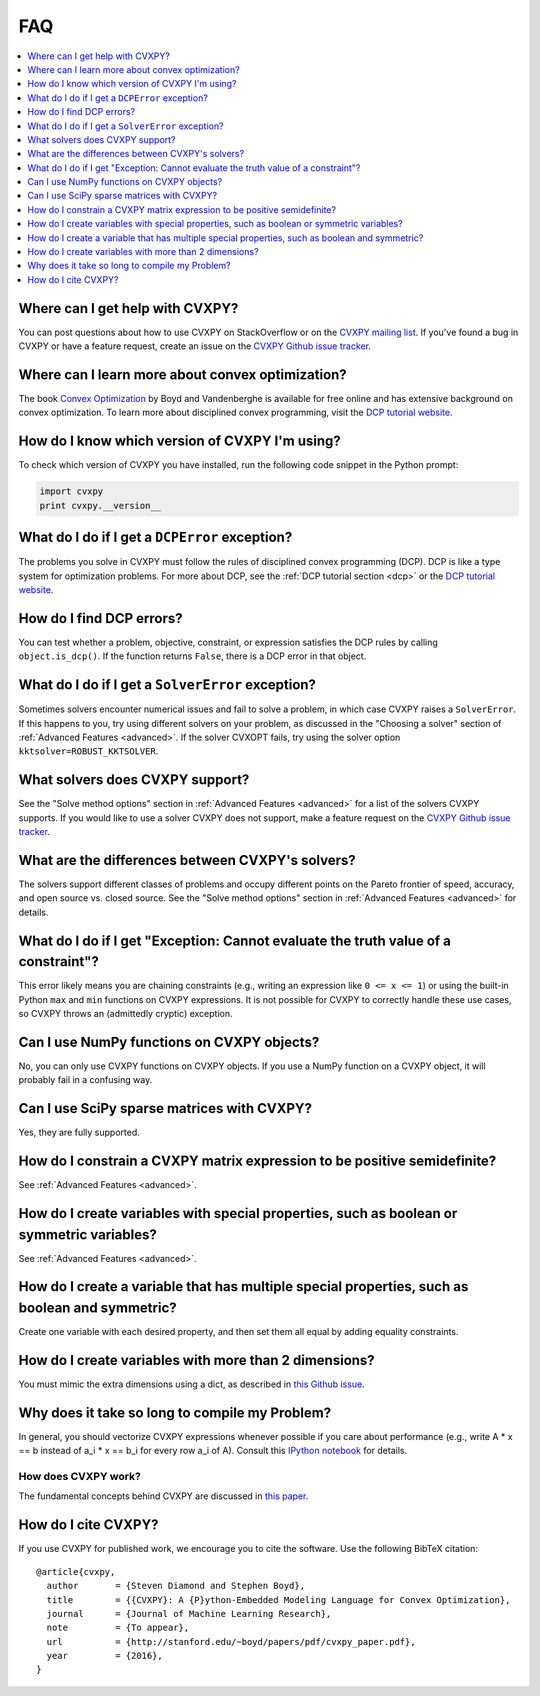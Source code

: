 =====================================
FAQ
=====================================

.. contents::
  :local:
  :backlinks: none
  :depth: 1

Where can I get help with CVXPY?
--------------------------------
You can post questions about how to use CVXPY on StackOverflow or on the `CVXPY mailing list <https://groups.google.com/forum/#!forum/cvxpy>`_.
If you've found a bug in CVXPY or have a feature request,
create an issue on the `CVXPY Github issue tracker <https://github.com/cvxpy/cvxpy/issues>`_.

Where can I learn more about convex optimization?
-------------------------------------------------
The book `Convex Optimization <http://web.stanford.edu/~boyd/cvxbook/>`_ by Boyd and Vandenberghe is available for free online and has extensive background on convex optimization.
To learn more about disciplined convex programming,
visit the `DCP tutorial website <http://dcp.stanford.edu/>`_.

How do I know which version of CVXPY I'm using?
-----------------------------------------------
To check which version of CVXPY you have installed,
run the following code snippet in the Python prompt:

.. code:: python

  import cvxpy
  print cvxpy.__version__

What do I do if I get a ``DCPError`` exception?
-----------------------------------------------
The problems you solve in CVXPY must follow the rules of disciplined convex programming (DCP).
DCP is like a type system for optimization problems.
For more about DCP, see the :ref:`DCP tutorial section <dcp>` or the `DCP tutorial website <http://dcp.stanford.edu/>`_.

How do I find DCP errors?
-------------------------
You can test whether a problem, objective, constraint, or expression satisfies the DCP
rules by calling ``object.is_dcp()``.
If the function returns ``False``,
there is a DCP error in that object.

What do I do if I get a ``SolverError`` exception?
--------------------------------------------------
Sometimes solvers encounter numerical issues and fail to solve a problem, in which case CVXPY raises a ``SolverError``.
If this happens to you,
try using different solvers on your problem,
as discussed in the "Choosing a solver" section of :ref:`Advanced Features <advanced>`.
If the solver CVXOPT fails, try using the solver option ``kktsolver=ROBUST_KKTSOLVER``.

What solvers does CVXPY support?
--------------------------------
See the "Solve method options" section in :ref:`Advanced Features <advanced>` for a list of the solvers CVXPY supports.
If you would like to use a solver CVXPY does not support,
make a feature request on the `CVXPY Github issue tracker <https://github.com/cvxpy/cvxpy/issues>`_.

What are the differences between CVXPY's solvers?
-------------------------------------------------
The solvers support different classes of problems and occupy different points on the Pareto frontier of speed, accuracy, and open source vs. closed source.
See the "Solve method options" section in :ref:`Advanced Features <advanced>` for details.

What do I do if I get "Exception: Cannot evaluate the truth value of a constraint"?
-----------------------------------------------------------------------------------
This error likely means you are chaining constraints (e.g., writing an
expression like ``0 <= x <= 1``) or using the built-in Python ``max`` and ``min``
functions on CVXPY expressions.
It is not possible for CVXPY to correctly handle these use cases,
so CVXPY throws an (admittedly cryptic) exception.

Can I use NumPy functions on CVXPY objects?
-------------------------------------------
No, you can only use CVXPY functions on CVXPY objects.
If you use a NumPy function on a CVXPY object,
it will probably fail in a confusing way.

Can I use SciPy sparse matrices with CVXPY?
-------------------------------------------
Yes, they are fully supported.

How do I constrain a CVXPY matrix expression to be positive semidefinite?
-------------------------------------------------------------------------
See :ref:`Advanced Features <advanced>`.

How do I create variables with special properties, such as boolean or symmetric variables?
------------------------------------------------------------------------------------------
See :ref:`Advanced Features <advanced>`.

How do I create a variable that has multiple special properties, such as boolean and symmetric?
-----------------------------------------------------------------------------------------------
Create one variable with each desired property, and then set them all equal by adding equality constraints.

How do I create variables with more than 2 dimensions?
------------------------------------------------------
You must mimic the extra dimensions using a dict,
as described in `this Github issue <https://github.com/cvxpy/cvxpy/issues/198>`__.

Why does it take so long to compile my Problem?
-----------------------------------------------
In general, you should vectorize CVXPY expressions whenever possible if you
care about performance (e.g., write A * x == b instead of a_i  * x == b_i for
every row a_i of A). Consult this `IPython notebook <https://github.com/cvxpy/cvxpy/blob/1.0/examples/notebooks/building_models_with_fast_compile_times.ipynb>`_ for details.

--------------------
How does CVXPY work?
--------------------
The fundamental concepts behind CVXPY are discussed in `this paper <https://web.stanford.edu/~boyd/papers/pdf/cvxpy_paper.pdf>`_.

How do I cite CVXPY?
--------------------
If you use CVXPY for published work, we encourage you to cite the software.
Use the following BibTeX citation:

::

    @article{cvxpy,
      author       = {Steven Diamond and Stephen Boyd},
      title        = {{CVXPY}: A {P}ython-Embedded Modeling Language for Convex Optimization},
      journal      = {Journal of Machine Learning Research},
      note         = {To appear},
      url          = {http://stanford.edu/~boyd/papers/pdf/cvxpy_paper.pdf},
      year         = {2016},
    }
